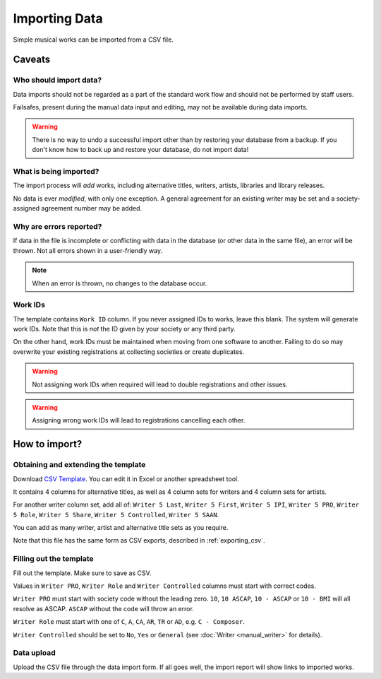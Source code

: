 Importing Data
==============================

Simple musical works can be imported from a CSV file.

Caveats
-------------------

Who should import data?
_______________________

Data imports should not be regarded as a part of the standard work flow and should not be performed by
staff users.

Failsafes, present during the manual data input and editing, may not be available during data imports.

.. warning:: There is no way to undo a successful import other than by restoring your database from a backup. If you don't know how to back up and restore your database, do not import data!

What is being imported?
_______________________

The import process will *add* works, including alternative titles, writers, artists, libraries
and library releases.

No data is ever *modified*, with only one exception. A general agreement for an existing writer may be
set and a society-assigned agreement number may be added.

Why are errors reported?
_________________________

If data in the file is incomplete or conflicting with data in the database (or other data in the
same file), an error will be thrown. Not all errors shown in a user-friendly way.

.. note:: When an error is thrown, no changes to the database occur.

Work IDs
________

The template contains ``Work ID`` column. If you never assigned IDs to works, leave this blank.
The system will generate work IDs. Note that this is *not* the ID given by your society or any third party.

On the other hand, work IDs must be maintained when moving from one software to another. Failing to do so
may overwrite your existing registrations at collecting societies or create duplicates.

.. warning:: Not assigning work IDs when required will lead to double registrations and other issues.

.. warning:: Assigning wrong work IDs will lead to registrations cancelling each other.

How to import?
------------------------------

Obtaining and extending the template
__________________________________________________

Download `CSV Template <work_import_template.csv>`_.
You can edit it in Excel or another spreadsheet tool. 

It contains 4 columns for alternative titles, as well as
4 column sets for writers and 4 column sets for artists.

For another writer column set, add all of:
``Writer 5 Last``, ``Writer 5 First``, ``Writer 5 IPI``, ``Writer 5 PRO``, ``Writer 5 Role``,
``Writer 5 Share``, ``Writer 5 Controlled``, ``Writer 5 SAAN``. 

You can add as many writer, artist and alternative title sets as you require.

Note that this file has the same form as CSV exports, described in :ref:`exporting_csv`.

Filling out the template
______________________________

Fill out the template. Make sure to save as CSV.

Values in ``Writer PRO``, ``Writer Role`` and ``Writer Controlled`` columns must start with correct codes.

``Writer PRO`` must start with society code without the leading zero.
``10``, ``10 ASCAP``, ``10 - ASCAP`` or ``10 - BMI`` will all resolve as ASCAP. ``ASCAP`` without the code
will throw an error.

``Writer Role`` must start with one of ``C``, ``A``, ``CA``, ``AR``, ``TR``  or ``AD``, e.g. ``C - Composer``.

``Writer Controlled`` should be set to ``No``, ``Yes`` or ``General`` (see :doc:`Writer <manual_writer>` for details).

Data upload
______________________________

Upload the CSV file through the data import form. If all goes well, the import report will show links to imported works.
